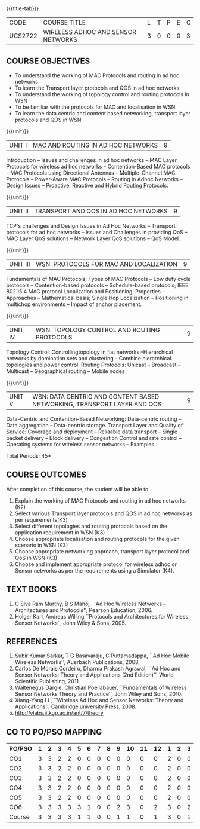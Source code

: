 * 
:properties:
:author: Dr. S. V. Jansi Rani and Dr. V. S. Felix Enigo
:date: 10-03-2021
:end:

#+startup: showall
{{{title-tab}}}
| CODE    | COURSE TITLE                       | L | T | P | E | C |
| UCS2722 | WIRELESS ADHOC AND SENSOR NETWORKS | 3 | 0 | 0 | 0 | 3 |

#+begin_comment
1. Removed unit 5 (security)
2. included topology control
#+end_comment


** COURSE OBJECTIVES
- To understand the working of MAC Protocols and routing in  ad hoc networks
- To learn the Transport layer protocols and QOS in ad hoc networks
- To understand the working of topology control and routing protocols in WSN
- To be familiar with the protocols for MAC and localisation in WSN
- To learn the data centric and content based networking, transport layer protocols and QOS in WSN


{{{unit}}}
|UNIT I | MAC AND ROUTING IN AD HOC NETWORKS | 9 |
Introduction -- Issues and challenges in ad hoc networks -- MAC Layer
Protocols for wireless ad hoc networks -- Contention-Based MAC
protocols -- MAC Protocols using Directional Antennas --
Multiple-Channel MAC Protocols -- Power-Aware MAC Protocols -- Routing
in Adhoc Networks -- Design Issues -- Proactive, Reactive and Hybrid
Routing Protocols.

{{{unit}}}
|UNIT II | TRANSPORT AND QOS IN AD HOC NETWORKS | 9 |
TCP's challenges and Design Issues in Ad Hoc Networks -- Transport
protocols for ad hoc networks -- Issues and Challenges in providing
QoS -- MAC Layer QoS solutions -- Network Layer QoS solutions -- QoS
Model.

{{{unit}}}
| UNIT III | WSN:  PROTOCOLS FOR MAC AND LOCALIZATION | 9 |
Fundamentals of MAC Protocols; Types of MAC Protocols -- Low duty
cycle protocols -- Contention-based protocols -- Schedule-based
protocols; IEEE 802.15.4 MAC protocol Localization and Positioning:
Properties -- Approaches -- Mathematical basis; Single Hop
Localization -- Positioning in multichop environments -- Impact of
anchor placement.

{{{unit}}}
| UNIT IV | WSN:  TOPOLOGY CONTROL  AND ROUTING PROTOCOLS | 9 |
Topology Control: Controllingtopology in flat networks --Hierarchical
networks by domination sets and clustering -- Combine hierarchical
topologies and power control.  Routing Protocols: Unicast -- Broadcast
-- Multicast -- Geographical routing -- Mobile nodes

{{{unit}}}
|UNIT V | WSN: DATA CENTRIC AND CONTENT BASED NETWORKING, TRANSPORT LAYER AND QOS | 9 |
Data-Centric and Contention-Based Networking: Data-centric routing --
Data aggregation -- Data-centric storage.  Transport Layer and Quality
of Service: Coverage and deployment -- Reliaable data transport --
Single packet delivery -- Block delivery -- Congestion Control and
rate control -- Operating systems for wireless sensor networks --
Examples.

\hfill *Total Periods: 45*

** COURSE OUTCOMES
After completion of this course, the student will be able to
1. Explain the working of MAC Protocols and routing in ad hoc networks
   (K2)
2. Select various Transport layer protocols and QOS in ad hoc networks
   as per requirements(K3)
3. Select different topologies and routing protocols based on the
   application requirement in WSN (K3)
4. Choose appropriate localisation and routing protocols for the given
   scenario in WSN (K3)
5. Choose appropriate networking approach, transport layer protocol
   and QoS in WSN (K3)
6. Choose and implement appropriate protocol for wireless adhoc or
   Sensor networks as per the requirements using a Simulator (K4).


** TEXT BOOKS 
1. C Siva Ram Murthy, B S Manoj, ``Ad Hoc Wireless Networks –
   Architectures and Protocols'', Pearson Education, 2006.
2. Holger Karl, Andreas Willing,``Protocols and Architectures for
   Wireless Sensor Networks'', John Wiley & Sons, 2005.

** REFERENCES
1. Subir Kumar Sarkar, T G Basavaraju, C Puttamadappa, ``Ad Hoc Mobile
   Wireless Networks'', Auerbach Publications, 2008.
2. Carlos De Morais Cordeiro, Dharma Prakash Agrawal, ``Ad Hoc and
   Sensor Networks: Theory and Applications (2nd Edition)'', World
   Scientific Publishing, 2011.
3. Waltenegus Dargie, Christian Poellabauer, ``Fundamentals of
   Wireless Sensor Networks Theory and Practice'', John Wiley and
   Sons, 2010.
4. Xiang-Yang Li , ``Wireless Ad Hoc and Sensor Networks: Theory and
   Applications'', Cambridge university Press, 2008.
5. http://vlabs.iitkgp.ac.in/ant/7/theory

** CO TO PO/PSO MAPPING

| PO/PSO | 1 | 2 | 3 | 4 | 5 | 6 | 7 | 8 | 9 | 10 | 11 | 12 | 1 | 2 | 3 |
|--------+---+---+---+---+---+---+---+---+---+----+----+----+---+---+---|
| CO1    | 3 | 3 | 2 | 2 | 0 | 0 | 0 | 0 | 0 |  0 |  0 |  0 | 2 | 0 | 0 |
| CO2    | 3 | 3 | 2 | 2 | 0 | 0 | 0 | 0 | 0 |  0 |  0 |  0 | 2 | 0 | 0 |
| CO3    | 3 | 3 | 2 | 2 | 0 | 0 | 0 | 0 | 0 |  0 |  0 |  0 | 2 | 0 | 0 |
| CO4    | 3 | 3 | 2 | 2 | 0 | 0 | 0 | 0 | 0 |  0 |  0 |  0 | 2 | 0 | 0 |
| CO5    | 3 | 3 | 2 | 2 | 0 | 0 | 0 | 0 | 0 |  0 |  0 |  0 | 2 | 0 | 0 |
| CO6    | 3 | 3 | 3 | 3 | 3 | 1 | 0 | 0 | 2 |  3 |  0 |  2 | 3 | 0 | 2 |
|--------+---+---+---+---+---+---+---+---+---+----+----+----+---+---+---|
| Course | 3 | 3 | 3 | 3 | 1 | 1 | 0 | 0 | 1 |  1 |  0 |  1 | 3 | 0 | 1 |

# | Score | 18 | 18 | 13 | 13 | 3 | 1 | 0 | 0 | 2 | 3 | 0 | 2 | 13 | 0 | 2 |
